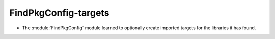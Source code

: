 FindPkgConfig-targets
---------------------

* The :module:`FindPkgConfig` module learned to optionally create imported
  targets for the libraries it has found.
